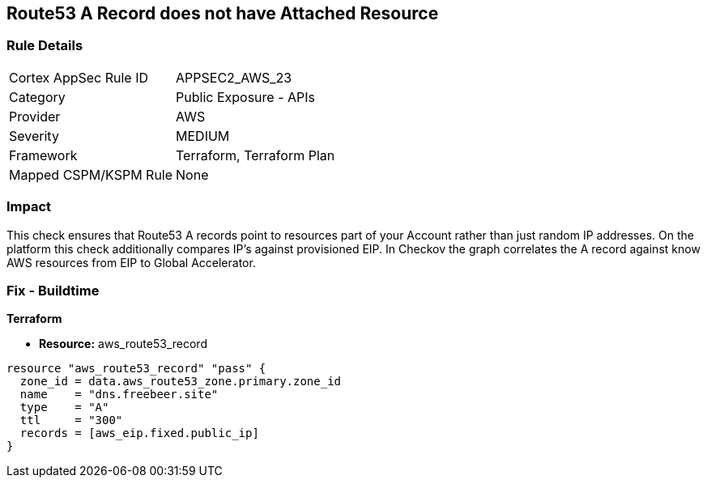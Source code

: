 == Route53 A Record does not have Attached Resource


=== Rule Details

[cols="1,2"]
|===
|Cortex AppSec Rule ID |APPSEC2_AWS_23
|Category |Public Exposure - APIs
|Provider |AWS
|Severity |MEDIUM
|Framework |Terraform, Terraform Plan
|Mapped CSPM/KSPM Rule |None
|===


=== Impact
This check ensures that Route53 A records point to resources part of your Account rather than just random IP addresses.
On the platform this check additionally compares IP's against provisioned EIP.
In Checkov the graph correlates the A record against know AWS resources from EIP to Global Accelerator.

=== Fix - Buildtime


*Terraform* 


* *Resource:* aws_route53_record


[source,go]
----
resource "aws_route53_record" "pass" {
  zone_id = data.aws_route53_zone.primary.zone_id
  name    = "dns.freebeer.site"
  type    = "A"
  ttl     = "300"
  records = [aws_eip.fixed.public_ip]
}
----
